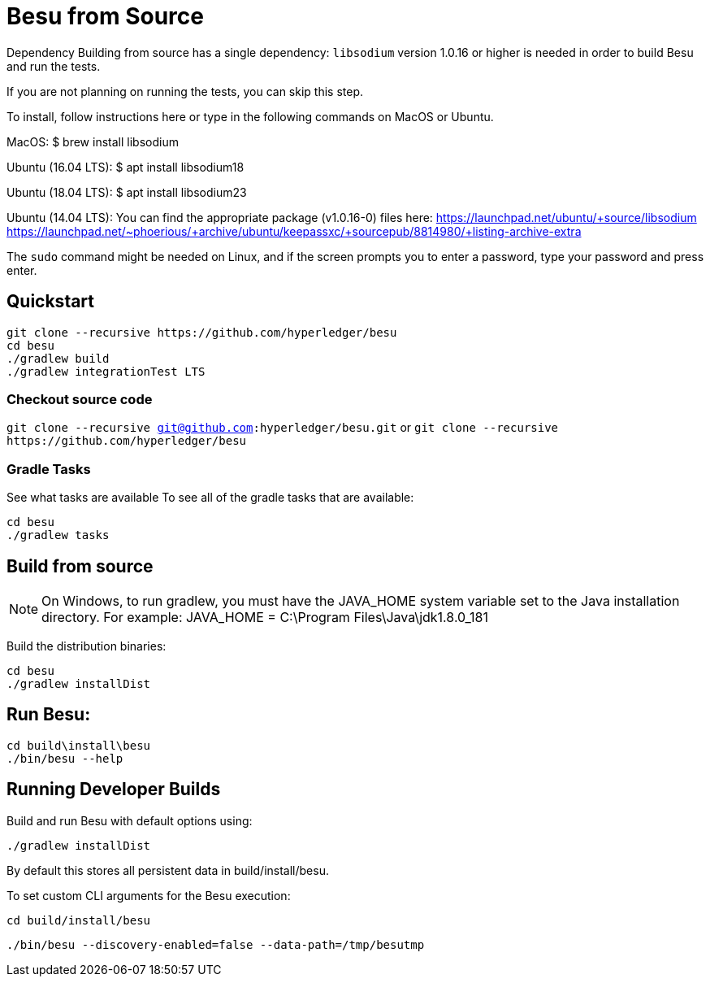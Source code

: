 = Besu from Source

Dependency Building from source has a single dependency: `libsodium` version 1.0.16 or higher is needed in order to build Besu and run the tests.

If you are not planning on running the tests, you can skip this step.

To install, follow instructions here or type in the following commands on MacOS or Ubuntu.

MacOS: $ brew install libsodium

Ubuntu (16.04 LTS): $ apt install libsodium18

Ubuntu (18.04 LTS): $ apt install libsodium23

Ubuntu (14.04 LTS): You can find the appropriate package (v1.0.16-0) files here: https://launchpad.net/ubuntu/+source/libsodium https://launchpad.net/~phoerious/+archive/ubuntu/keepassxc/+sourcepub/8814980/+listing-archive-extra

The `sudo` command might be needed on Linux, and if the screen prompts you to enter a password, type your password and press enter.

== Quickstart

[source,bash]
----
git clone --recursive https://github.com/hyperledger/besu
cd besu
./gradlew build
./gradlew integrationTest LTS
----

=== Checkout source code

`git clone --recursive git@github.com:hyperledger/besu.git` or `+git clone --recursive https://github.com/hyperledger/besu+`

=== Gradle Tasks

See what tasks are available  To see all of the gradle tasks that are available:

[source,bash]
----
cd besu
./gradlew tasks
----

== Build from source

NOTE: On Windows, to run gradlew, you must have the JAVA_HOME system variable set to the Java installation directory.
For example: JAVA_HOME = C:\Program Files\Java\jdk1.8.0_181

Build the distribution binaries:

[source,bash]
----
cd besu
./gradlew installDist
----

== Run Besu:

[source,bash]
----
cd build\install\besu
./bin/besu --help
----

== Running Developer Builds

Build and run Besu with default options using:

[source,bash]
----
./gradlew installDist
----

By default this stores all persistent data in build/install/besu.

To set custom CLI arguments for the Besu execution:

`cd build/install/besu`

`./bin/besu --discovery-enabled=false --data-path=/tmp/besutmp`
